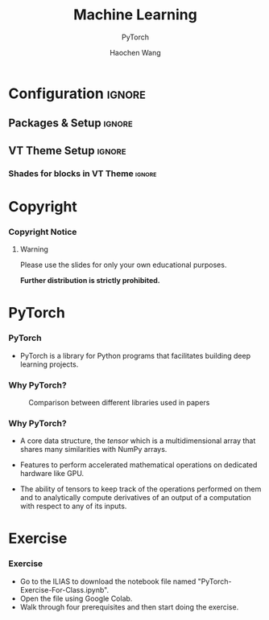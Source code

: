 #+STARTUP: beamer
#+STARTUP: indent
#+LaTeX_CLASS: beamer
#+LaTeX_CLASS_OPTIONS: [beamer, aspectratio=1610]
#+TITLE: Machine Learning
#+SUBTITLE: PyTorch
#+AUTHOR: Haochen Wang
#+OPTIONS: H:3 
# #+OPTIONS: toc:nil 
#+LATEX_COMPILER: pdflatex
#+BEAMER_HEADER: \title[Machine Learning]{Machine Learning}

#+COLUMNS: %45ITEM %10BEAMER_env(Env) %10BEAMER_act(Act) %4BEAMER_col(Col) %8BEAMER_opt(Opt)

# # +SELECT_TAGS: current
# #+EXCLUDE_TAGS: detail

* Configuration                                                      :ignore:
:PROPERTIES:
:VISIBILITY: folded
:END:

# #+BEAMER_THEME: Madrid
# #+BEAMER: \addtocounter{framenumber}{-4}

** Packages & Setup                                                 :ignore:
#+LATEX_HEADER: \usepackage{color}
#+LATEX_HEADER: \usepackage{animate}
#+LATEX_HEADER: \newcommand{\cvtime}[1]{\hfill \textsf{(#1)}}
#+LATEX_HEADER: \usepackage{tikz}
#+LATEX_HEADER: \usepackage{tikzsymbols}
#+LATEX_HEADER: \usetikzlibrary{decorations.pathmorphing}
#+LATEX_HEADER: \tikzset{zigzag/.style={decorate,decoration=zigzag}}
#+BEAMER_HEADER: \newcommand\tikzmark[1]{\tikz[remember picture,overlay] \node[inner xsep=0pt] (#1) {}; }
#+LATEX_HEADER: \usepackage{mathtools}
#+LATEX_HEADER: \usepackage{adjustbox}
#+LATEX_HEADER: \adjustboxset{width=0.99\textwidth,center,keepaspectratio}
#+LATEX_HEADER: \setbeamerfont{footnote}{size=\scriptsize}
#+LATEX_HEADER: \newcommand{\trimeqspace}{\vspace{-1.5em}}
#+LATEX_HEADER: \newcommand{\trimeqspacehalf}{\vspace{-0.75em}}
#+LATEX_HEADER: \usepackage{appendixnumberbeamer}

#+LATEX_HEADER: \usepackage{copyrightbox}
#+LATEX_HEADER: \makeatletter
#+LATEX_HEADER: \renewcommand{\CRB@setcopyrightfont}{\tiny\color{gray}}
#+LATEX_HEADER: \makeatother

#+BEAMER_HEADER: \author[PyTorch]{Haochen Wang}
#+BEAMER_HEADER: \institute[University of Stuttgart]{Chair of Data-Driven Fluid Dynamics (ITLR-DDSim) \\ Institut für Thermodynamik der Luft- und Raumfahrt \\ Universität Stuttgart}
#+BEAMER_HEADER: \titlegraphic{\includegraphics[height=.15\paperheight,keepaspectratio]{./logos/simtech-itlr-unistr.jpg}}
# \hspace{2mm} \includegraphics[height=.1\paperheight,keepaspectratio]{./logos/simtech-logo.png}
# \includegraphics[height=.22\textheight,keepaspectratio]{./logos/create-crop.jpg}
# \hspace{2mm}

#+latex_HEADER: \AtBeginSection[]{\begin{frame}<beamer>\frametitle{Topic}\tableofcontents[currentsection]\end{frame}}

** VT Theme Setup                                                   :ignore:

#+BEAMER_THEME: [left] Marburg
#+BEAMER_HEADER: \usecolortheme{beaver}
#+BEAMER_HEADER: \usefonttheme{professionalfonts}  
#+BEAMER_HEADER: \setbeamertemplate{navigation symbols}{\insertframenumber/\inserttotalframenumber}
#+BEAMER_HEADER: \setbeamertemplate{caption}[numbered]
#+BEAMER_HEADER: \setbeamertemplate{section in toc}[sections numbered]
#+BEAMER_HEADER: \setbeamertemplate{subsection in toc}[subsections numbered]
#+BEAMER_HEADER: \setbeamertemplate{caption}{\raggedright\insertcaption\par}

# VT Theme
#+BEAMER_HEADER: \definecolor{CMaroon}{RGB}{139,31,65}
#+BEAMER_HEADER: \definecolor{VSunset}{RGB}{247,144,30}
#+BEAMER_HEADER: \definecolor{HStone}{RGB}{109,106,117}

# see http://www.uni-stuttgart.de/more/corporate_design/cd-dateien/Uni_Stuttgart_CD-Manual_2016_klein.pdf
#+BEAMER_HEADER: \definecolor{uniSblue}{RGB}{0,65,145}
#+BEAMER_HEADER: \definecolor{uniSlightblue}{RGB}{0,190,255}
#+BEAMER_HEADER: \definecolor{uniSgray}{RGB}{62, 68, 76}
#+BEAMER_HEADER: \definecolor{uniSyellow}{RGB}{255, 213, 0}
#+BEAMER_HEADER: \definecolor{uniSred}{RGB}{230, 0, 50}
#+BEAMER_HEADER: \definecolor{uniSgreen}{RGB}{0, 200, 50}

#+BEAMER_HEADER: \makeatletter
#+BEAMER_HEADER: \setbeamertemplate{sidebar canvas \beamer@sidebarside}[vertical shading][top=uniSlightblue!90,bottom=uniSblue!75]
#+BEAMER_HEADER: \makeatother
#+BEAMER_HEADER: \setbeamercolor{palette sidebar secondary}{fg=black}
#+BEAMER_HEADER: \setbeamercolor{section in sidebar shaded}{fg=uniSgray!85}
#+BEAMER_HEADER: \setbeamercolor{subsection in sidebar shaded}{fg=uniSgray}
#+BEAMER_HEADER: \setbeamercolor{subsection in sidebar}{fg=uniSblue}
#+BEAMER_HEADER: \setbeamerfont{section in sidebar}{series=\bfseries}
#+BEAMER_HEADER: \setbeamerfont{subsection in sidebar shaded}{series=\bfseries}
#+BEAMER_HEADER: \makeatletter
#+BEAMER_HEADER: \newcommand{\setnextsection}[1]{%
#+BEAMER_HEADER:  \setcounter{section}{\numexpr#1-1\relax}%
#+BEAMER_HEADER:  \beamer@tocsectionnumber=\numexpr#1-1\relax\space}
#+BEAMER_HEADER: \makeatother
#+LaTeX_HEADER: \addtobeamertemplate{footnote}{}{\vspace{0.3ex}}
#+LaTeX_HEADER: \addtobeamertemplate{footnote}{\hskip -1.5em}{}

*** Shades for blocks in VT Theme                                  :ignore:
#+LATEX_HEADER: \setbeamertemplate{blocks}[rounded][shadow]
#+LATEX_HEADER: \setbeamercolor{block title}{fg=white,bg=uniSlightblue!95} 
#+LATEX_HEADER: \setbeamercolor{block body}{fg=black,bg=uniSlightblue!10} 
#+LATEX_HEADER: \setbeamercolor{block title example}{fg=white,bg=uniSgreen!65!black} 
#+LATEX_HEADER: \setbeamercolor{block body example}{fg=black,bg=uniSgreen!10}
#+LATEX_HEADER: \setbeamercolor{block title  alerted}{fg=white,bg=uniSred} 
#+LATEX_HEADER: \setbeamercolor{block body alerted}{fg=black,bg=uniSred!10} 

#+LATEX_HEADER: \setbeamercolor{title}{fg=uniSblue,bg=uniSgray!20}
#+LATEX_HEADER: \setbeamercolor{frametitle}{fg=uniSblue}

#+LATEX_HEADER: \setbeamercolor{palette primary}{bg=uniSgray!20,fg=uniSgray}
#+LATEX_HEADER: \setbeamercolor{palette secondary}{bg=uniSblue,fg=white}
#+LATEX_HEADER: \setbeamercolor{palette tertiary}{fg=white}
#+LATEX_HEADER: \setbeamercolor{palette quaternary}{fg=uniSblue}

#+LATEX_HEADER: \setbeamercolor{titlelike}{parent=palette quaternary}


** COMMENT Grid for Figure Sizing                                           :ignore:

#+LATEX_HEADER: \usepackage{calc}
#+LATEX_HEADER: \setbeamertemplate{background}{
#+LATEX_HEADER:     \begin{tikzpicture}[remember picture,overlay,shift=(current page.south west)]
#+LATEX_HEADER:         \begin{scope}[x={(current page.south east)},y={(current page.north west)}]
#+LATEX_HEADER:         \draw[xstep=0.25, ystep=0.1,green!30,thin] (0.15,0) grid (1, 0.9);
#+LATEX_HEADER:         \draw[thick,->,blue!80] (0.95,0) -- (0.95,0.85);
#+LATEX_HEADER:         \foreach \y in {0.1, 0.2, 0.3, 0.4, 0.5, 0.6, 0.7, 0.8}
#+LATEX_HEADER:         \draw[blue!70] (0.95, \y ) -- (0.96,\y ) node[anchor=west] {$\y$};
#+LATEX_HEADER:     \end{scope}
#+LATEX_HEADER: \end{tikzpicture} }


* Copyright
:PROPERTIES:
:UNNUMBERED: t
:END:
*** Copyright Notice
**** Warning
:PROPERTIES:
:BEAMER_env: alertblock
:END:
Please use the slides for only your own educational purposes.

**Further distribution is strictly prohibited.**


* PyTorch
*** PyTorch
#+ATTR_LATEX: :width 0.8\textwidth
[[./figs/pytorchlogo.png]]
+ PyTorch is a library for Python programs that facilitates building deep learning projects.

*** Why PyTorch?
#+CAPTION: Comparison between different libraries used in papers
#+ATTR_LATEX: :width 0.6\textwidth
[[./figs/pytorchcomparison.png]]

*** Why PyTorch?
+ A core data structure, the /tensor/ which is a multidimensional array that shares many similarities with NumPy arrays.
    
+ Features to perform accelerated mathematical operations on dedicated hardware like GPU.
    
+ The ability of tensors to keep track of the operations performed on them and to analytically compute derivatives of an output of a computation with respect to any of its inputs.


* Exercise
*** Exercise
+ Go to the ILIAS to download the notebook file named "PyTorch-Exercise-For-Class.ipynb".
+ Open the file using Google Colab.
+ Walk through four prerequisites and then start doing the exercise.
